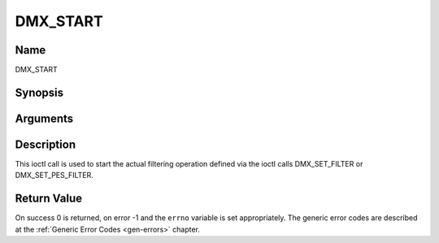 .. -*- coding: utf-8; mode: rst -*-

.. _DMX_START:

=========
DMX_START
=========

Name
----

DMX_START


Synopsis
--------

.. cpp:function:: int ioctl( int fd, int request = DMX_START)


Arguments
---------

.. flat-table::
    :header-rows:  0
    :stub-columns: 0


    -  .. row 1

       -  int fd

       -  File descriptor returned by a previous call to open().

    -  .. row 2

       -  int request

       -  Equals DMX_START for this command.


Description
-----------

This ioctl call is used to start the actual filtering operation defined
via the ioctl calls DMX_SET_FILTER or DMX_SET_PES_FILTER.


Return Value
------------

On success 0 is returned, on error -1 and the ``errno`` variable is set
appropriately. The generic error codes are described at the
:ref:`Generic Error Codes <gen-errors>` chapter.

.. tabularcolumns:: |p{2.5cm}|p{15.0cm}|

.. flat-table::
    :header-rows:  0
    :stub-columns: 0


    -  .. row 1

       -  ``EINVAL``

       -  Invalid argument, i.e. no filtering parameters provided via the
	  DMX_SET_FILTER or DMX_SET_PES_FILTER functions.

    -  .. row 2

       -  ``EBUSY``

       -  This error code indicates that there are conflicting requests.
	  There are active filters filtering data from another input source.
	  Make sure that these filters are stopped before starting this
	  filter.
